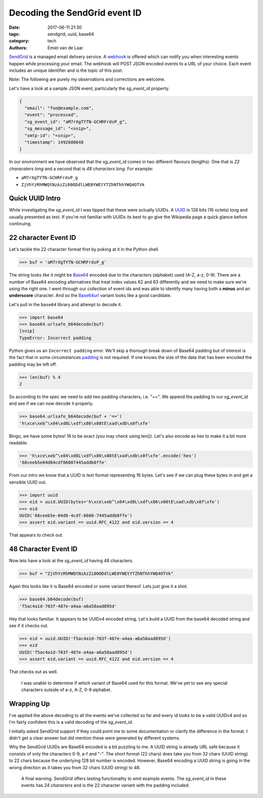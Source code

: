 Decoding the SendGrid event ID
##############################

:date: 2017-06-11 21:30
:tags: sendgrid, uuid, base64
:category: tech
:authors: Emiel van de Laar

SendGrid_ is a managed email delivery service. A webhook_ is offered which can
notify you when interesting events happen while processing your email. The
webhook will POST JSON encoded events to a URL of your choice. Each event
includes an unique identifier and is the topic of this post.

.. _SendGrid: https://sendgrid.com
.. _webhook: https://sendgrid.com/docs/API_Reference/Webhooks/event.html

Note: The following are purely my observations and corrections are welcome.

Let's have a look at a sample JSON event, particularly the *sg_event_id*
property.

.. code-block:: javascript

   {
     "email": "foo@example.com",
     "event": "processed",
     "sg_event_id": "aM7rXgTYTN-GCHRFrdsP_g",
     "sg_message_id": "<snip>",
     "smtp-id": "<snip>",
     "timestamp": 1492680648
   }

In our environment we have observed that the *sg_event_id* comes in two
different flavours (lengths). One that is *22 characaters long* and a second
that is *48 characters long*. For example:

- ``aM7rXgTYTN-GCHRFrdsP_g``
- ``ZjVhYzRhMWQtNzAzZi00ODdlLWE0YWEtYTZhNThhYWQ4OTVk``

Quick UUID Intro
----------------

While investigating the *sg_event_id* I was tipped that these were actually
UUIDs. A UUID_ is 128 bits (16 octets) long and usually presented as text. If
you're not familiar with UUIDs its best to go give the Wikipedia page a quick
glance before continuing.

.. _UUID: https://en.wikipedia.org/wiki/Universally_unique_identifier

22 character Event ID
---------------------

Let's tackle the 22 character format first by poking at it in the Python shell.

.. code-block:: python

   >>> buf = 'aM7rXgTYTN-GCHRFrdsP_g'

The string looks like it might be Base64_ encoded due to the characters
(alphabet) used (A-Z, a-z, 0-9). There are a number of Base64 encoding
alternatives that treat index values 62 and 63 differently and we need to make
sure we're using the right one. I went through our collection of event ids and
was able to identify many having both a **minus** and an **underscore**
character. And so the Base64url_ variant looks like a good candidate.

Let's pull in the ``base64`` library and attempt to decode it.

.. _Base64: https://en.wikipedia.org/wiki/Base64
.. _Base64url: https://tools.ietf.org/html/rfc4648#section-5

.. code-block:: python

   >>> import base64
   >>> base64.urlsafe_b64decode(buf)
   [snip]
   TypeError: Incorrect padding

Python gives us an ``Incorrect padding`` error. We'll skip a thorough break
down of Base64 padding but of interest is the fact that in some circumstances
padding_ is not required. If one knows the size of the data that has been
encoded the padding may be left off.

.. _padding: https://tools.ietf.org/html/rfc4648#section-3.2

.. code-block:: python

   >>> len(buf) % 4
   2

So according to the spec we need to add two padding characters, i.e. "==". We
append the padding to our *sg_event_id* and see if we can now decode it
properly.

.. code-block:: python

   >>> base64.urlsafe_b64decode(buf + '==')
   'h\xce\xeb^\x04\xd8L\xdf\x86\x08tE\xad\xdb\x0f\xfe'

Bingo, we have some bytes! 16 to be exact (you may check using len()). Let's
also encode as hex to make it a bit more readable.

.. code-block:: python

   >>> 'h\xce\xeb^\x04\xd8L\xdf\x86\x08tE\xad\xdb\x0f\xfe'.encode('hex')
   '68ceeb5e04d84cdf86087445addb0ffe'

From our intro we know that a UUID is text format representing 16 bytes. Let's
see if we can plug these bytes in and get a sensible UUID out.

.. code-block:: python

   >>> import uuid
   >>> eid = uuid.UUID(bytes='h\xce\xeb^\x04\xd8L\xdf\x86\x08tE\xad\xdb\x0f\xfe')
   >>> eid
   UUID('68ceeb5e-04d8-4cdf-8608-7445addb0ffe')
   >>> assert eid.variant == uuid.RFC_4122 and eid.version == 4

That appears to check out.

48 Character Event ID
---------------------

Now lets have a look at the *sg_event_id* having 48 characters.

.. code-block:: python

   >>> buf = "ZjVhYzRhMWQtNzAzZi00ODdlLWE0YWEtYTZhNThhYWQ4OTVk"

Again this looks like it is Base64 encoded or some variant thereof. Lets just
give it a shot.

.. code-block:: python

   >>> base64.b64decode(buf)
   'f5ac4a1d-703f-487e-a4aa-a6a58aad895d'

Hey that looks familiar. It appears to be UUIDv4 encoded string. Let's build a
UUID from the base64 decoded string and see if it checks out.

.. code-block:: python

   >>> eid = uuid.UUID('f5ac4a1d-703f-487e-a4aa-a6a58aad895d')
   >>> eid
   UUID('f5ac4a1d-703f-487e-a4aa-a6a58aad895d')
   >>> assert eid.variant == uuid.RFC_4122 and eid.version == 4

That checks out as well.

    I was unable to determine if which variant of Base64 used for this format.
    We've yet to see any special characters outside of a-z, A-Z, 0-9 alphabet.

Wrapping Up
-----------

I've applied the above decoding to all the events we've collected so far and
every id looks to be a valid UUIDv4 and so I'm fairly confident this is a valid
decoding of the *sg_event_id*.

I initially asked SendGrid support if they could point me to some documentation
or clarify the difference in the format. I didn't get a clear answer but did
mention these were generated by different systems.

Why the SendGrid UUIDs are Base64 encoded is a bit puzzling to me. A UUID
string is already URL safe because it consists of only the characters 0-9, a-f
and "-". The short format (22 chars) does take you from 32 chars (UUID string)
to 22 chars because the underlying 128 bit number is encoded. However, Base64
encoding a UUID string is going in the wrong direction as it takes you from 32
chars (UUID string) to 48.

    A final warning: SendGrid offers testing functionality to emit example
    events. The *sg_event_id* in these events has *24 characters* and is the 22
    character variant with the padding included.
